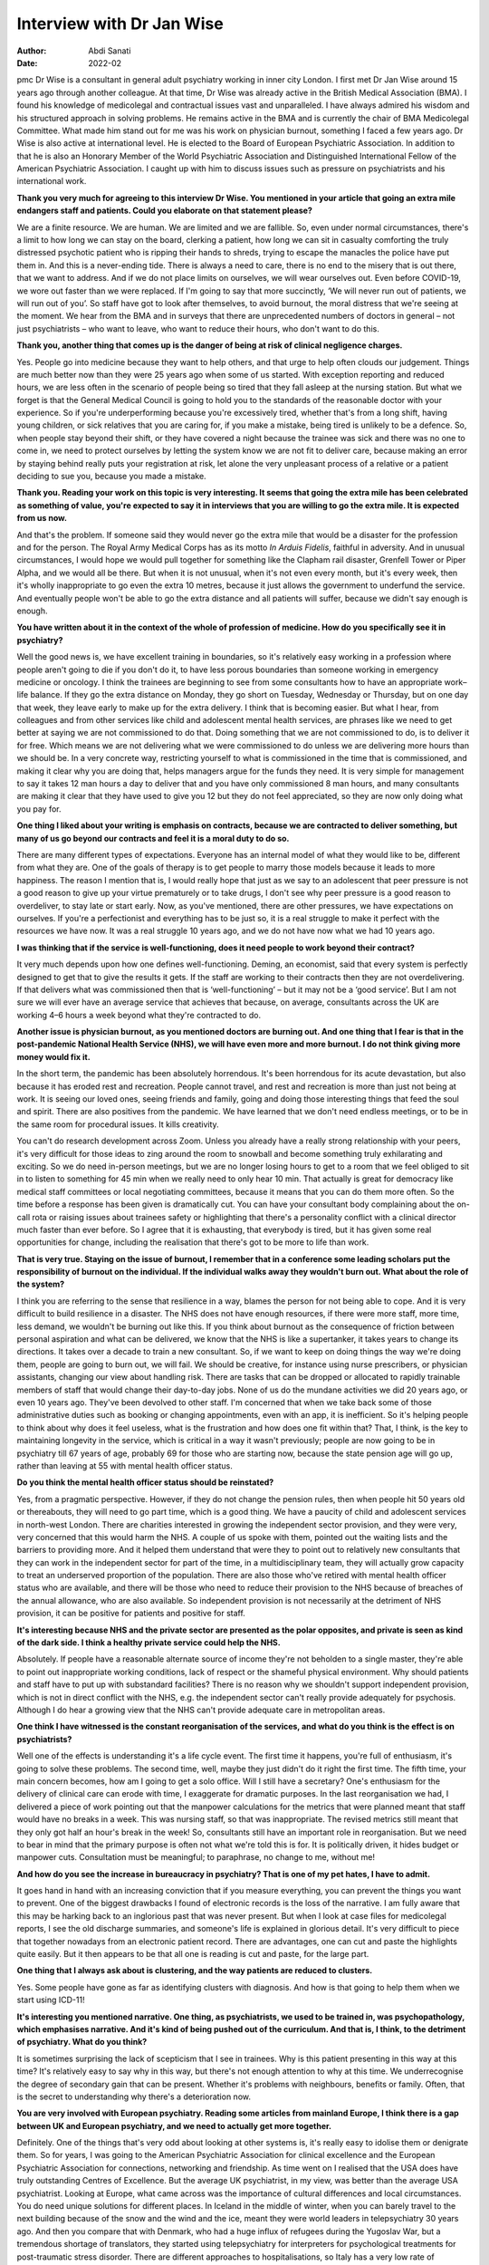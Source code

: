 ==========================
Interview with Dr Jan Wise
==========================

:Author: Abdi Sanati
:Date: 2022-02

pmc
Dr Wise is a consultant in general adult psychiatry working in inner
city London. I first met Dr Jan Wise around 15 years ago through another
colleague. At that time, Dr Wise was already active in the British
Medical Association (BMA). I found his knowledge of medicolegal and
contractual issues vast and unparalleled. I have always admired his
wisdom and his structured approach in solving problems. He remains
active in the BMA and is currently the chair of BMA Medicolegal
Committee. What made him stand out for me was his work on physician
burnout, something I faced a few years ago. Dr Wise is also active at
international level. He is elected to the Board of European Psychiatric
Association. In addition to that he is also an Honorary Member of the
World Psychiatric Association and Distinguished International Fellow of
the American Psychiatric Association. I caught up with him to discuss
issues such as pressure on psychiatrists and his international work.

**Thank you very much for agreeing to this interview Dr Wise. You
mentioned in your article that going an extra mile endangers staff and
patients. Could you elaborate on that statement please?**

We are a finite resource. We are human. We are limited and we are
fallible. So, even under normal circumstances, there's a limit to how
long we can stay on the board, clerking a patient, how long we can sit
in casualty comforting the truly distressed psychotic patient who is
ripping their hands to shreds, trying to escape the manacles the police
have put them in. And this is a never-ending tide. There is always a
need to care, there is no end to the misery that is out there, that we
want to address. And if we do not place limits on ourselves, we will
wear ourselves out. Even before COVID-19, we wore out faster than we
were replaced. If I'm going to say that more succinctly, ‘We will never
run out of patients, we will run out of you’. So staff have got to look
after themselves, to avoid burnout, the moral distress that we're seeing
at the moment. We hear from the BMA and in surveys that there are
unprecedented numbers of doctors in general – not just psychiatrists –
who want to leave, who want to reduce their hours, who don't want to do
this.

**Thank you, another thing that comes up is the danger of being at risk
of clinical negligence charges.**

Yes. People go into medicine because they want to help others, and that
urge to help often clouds our judgement. Things are much better now than
they were 25 years ago when some of us started. With exception reporting
and reduced hours, we are less often in the scenario of people being so
tired that they fall asleep at the nursing station. But what we forget
is that the General Medical Council is going to hold you to the
standards of the reasonable doctor with your experience. So if you're
underperforming because you're excessively tired, whether that's from a
long shift, having young children, or sick relatives that you are caring
for, if you make a mistake, being tired is unlikely to be a defence. So,
when people stay beyond their shift, or they have covered a night
because the trainee was sick and there was no one to come in, we need to
protect ourselves by letting the system know we are not fit to deliver
care, because making an error by staying behind really puts your
registration at risk, let alone the very unpleasant process of a
relative or a patient deciding to sue you, because you made a mistake.

**Thank you. Reading your work on this topic is very interesting. It
seems that going the extra mile has been celebrated as something of
value, you're expected to say it in interviews that you are willing to
go the extra mile. It is expected from us now.**

And that's the problem. If someone said they would never go the extra
mile that would be a disaster for the profession and for the person. The
Royal Army Medical Corps has as its motto *In Arduis Fidelis*, faithful
in adversity. And in unusual circumstances, I would hope we would pull
together for something like the Clapham rail disaster, Grenfell Tower or
Piper Alpha, and we would all be there. But when it is not unusual, when
it's not even every month, but it's every week, then it's wholly
inappropriate to go even the extra 10 metres, because it just allows the
government to underfund the service. And eventually people won't be able
to go the extra distance and all patients will suffer, because we didn't
say enough is enough.

**You have written about it in the context of the whole of profession of
medicine. How do you specifically see it in psychiatry?**

Well the good news is, we have excellent training in boundaries, so it's
relatively easy working in a profession where people aren't going to die
if you don't do it, to have less porous boundaries than someone working
in emergency medicine or oncology. I think the trainees are beginning to
see from some consultants how to have an appropriate work–life balance.
If they go the extra distance on Monday, they go short on Tuesday,
Wednesday or Thursday, but on one day that week, they leave early to
make up for the extra delivery. I think that is becoming easier. But
what I hear, from colleagues and from other services like child and
adolescent mental health services, are phrases like we need to get
better at saying we are not commissioned to do that. Doing something
that we are not commissioned to do, is to deliver it for free. Which
means we are not delivering what we were commissioned to do unless we
are delivering more hours than we should be. In a very concrete way,
restricting yourself to what is commissioned in the time that is
commissioned, and making it clear why you are doing that, helps managers
argue for the funds they need. It is very simple for management to say
it takes 12 man hours a day to deliver that and you have only
commissioned 8 man hours, and many consultants are making it clear that
they have used to give you 12 but they do not feel appreciated, so they
are now only doing what you pay for.

**One thing I liked about your writing is emphasis on contracts, because
we are contracted to deliver something, but many of us go beyond our
contracts and feel it is a moral duty to do so.**

There are many different types of expectations. Everyone has an internal
model of what they would like to be, different from what they are. One
of the goals of therapy is to get people to marry those models because
it leads to more happiness. The reason I mention that is, I would really
hope that just as we say to an adolescent that peer pressure is not a
good reason to give up your virtue prematurely or to take drugs, I don't
see why peer pressure is a good reason to overdeliver, to stay late or
start early. Now, as you've mentioned, there are other pressures, we
have expectations on ourselves. If you're a perfectionist and everything
has to be just so, it is a real struggle to make it perfect with the
resources we have now. It was a real struggle 10 years ago, and we do
not have now what we had 10 years ago.

**I was thinking that if the service is well-functioning, does it need
people to work beyond their contract?**

It very much depends upon how one defines well-functioning. Deming, an
economist, said that every system is perfectly designed to get that to
give the results it gets. If the staff are working to their contracts
then they are not overdelivering. If that delivers what was commissioned
then that is ‘well-functioning’ – but it may not be a ‘good service’.
But I am not sure we will ever have an average service that achieves
that because, on average, consultants across the UK are working 4–6
hours a week beyond what they're contracted to do.

**Another issue is physician burnout, as you mentioned doctors are
burning out. And one thing that I fear is that in the post-pandemic
National Health Service (NHS), we will have even more and more burnout.
I do not think giving more money would fix it.**

In the short term, the pandemic has been absolutely horrendous. It's
been horrendous for its acute devastation, but also because it has
eroded rest and recreation. People cannot travel, and rest and
recreation is more than just not being at work. It is seeing our loved
ones, seeing friends and family, going and doing those interesting
things that feed the soul and spirit. There are also positives from the
pandemic. We have learned that we don't need endless meetings, or to be
in the same room for procedural issues. It kills creativity.

You can't do research development across Zoom. Unless you already have a
really strong relationship with your peers, it's very difficult for
those ideas to zing around the room to snowball and become something
truly exhilarating and exciting. So we do need in-person meetings, but
we are no longer losing hours to get to a room that we feel obliged to
sit in to listen to something for 45 min when we really need to only
hear 10 min. That actually is great for democracy like medical staff
committees or local negotiating committees, because it means that you
can do them more often. So the time before a response has been given is
dramatically cut. You can have your consultant body complaining about
the on-call rota or raising issues about trainees safety or highlighting
that there's a personality conflict with a clinical director much faster
than ever before. So I agree that it is exhausting, that everybody is
tired, but it has given some real opportunities for change, including
the realisation that there's got to be more to life than work.

**That is very true. Staying on the issue of burnout, I remember that in
a conference some leading scholars put the responsibility of burnout on
the individual. If the individual walks away they wouldn't burn out.
What about the role of the system?**

I think you are referring to the sense that resilience in a way, blames
the person for not being able to cope. And it is very difficult to build
resilience in a disaster. The NHS does not have enough resources, if
there were more staff, more time, less demand, we wouldn't be burning
out like this. If you think about burnout as the consequence of friction
between personal aspiration and what can be delivered, we know that the
NHS is like a supertanker, it takes years to change its directions. It
takes over a decade to train a new consultant. So, if we want to keep on
doing things the way we're doing them, people are going to burn out, we
will fail. We should be creative, for instance using nurse prescribers,
or physician assistants, changing our view about handling risk. There
are tasks that can be dropped or allocated to rapidly trainable members
of staff that would change their day-to-day jobs. None of us do the
mundane activities we did 20 years ago, or even 10 years ago. They've
been devolved to other staff. I'm concerned that when we take back some
of those administrative duties such as booking or changing appointments,
even with an app, it is inefficient. So it's helping people to think
about why does it feel useless, what is the frustration and how does one
fit within that? That, I think, is the key to maintaining longevity in
the service, which is critical in a way it wasn't previously; people are
now going to be in psychiatry till 67 years of age, probably 69 for
those who are starting now, because the state pension age will go up,
rather than leaving at 55 with mental health officer status.

**Do you think the mental health officer status should be reinstated?**

Yes, from a pragmatic perspective. However, if they do not change the
pension rules, then when people hit 50 years old or thereabouts, they
will need to go part time, which is a good thing. We have a paucity of
child and adolescent services in north-west London. There are charities
interested in growing the independent sector provision, and they were
very, very concerned that this would harm the NHS. A couple of us spoke
with them, pointed out the waiting lists and the barriers to providing
more. And it helped them understand that were they to point out to
relatively new consultants that they can work in the independent sector
for part of the time, in a multidisciplinary team, they will actually
grow capacity to treat an underserved proportion of the population.
There are also those who've retired with mental health officer status
who are available, and there will be those who need to reduce their
provision to the NHS because of breaches of the annual allowance, who
are also available. So independent provision is not necessarily at the
detriment of NHS provision, it can be positive for patients and positive
for staff.

**It's interesting because NHS and the private sector are presented as
the polar opposites, and private is seen as kind of the dark side. I
think a healthy private service could help the NHS.**

Absolutely. If people have a reasonable alternate source of income
they're not beholden to a single master, they're able to point out
inappropriate working conditions, lack of respect or the shameful
physical environment. Why should patients and staff have to put up with
substandard facilities? There is no reason why we shouldn't support
independent provision, which is not in direct conflict with the NHS,
e.g. the independent sector can't really provide adequately for
psychosis. Although I do hear a growing view that the NHS can't provide
adequate care in metropolitan areas.

**One think I have witnessed is the constant reorganisation of the
services, and what do you think is the effect is on psychiatrists?**

Well one of the effects is understanding it's a life cycle event. The
first time it happens, you're full of enthusiasm, it's going to solve
these problems. The second time, well, maybe they just didn't do it
right the first time. The fifth time, your main concern becomes, how am
I going to get a solo office. Will I still have a secretary? One's
enthusiasm for the delivery of clinical care can erode with time, I
exaggerate for dramatic purposes. In the last reorganisation we had, I
delivered a piece of work pointing out that the manpower calculations
for the metrics that were planned meant that staff would have no breaks
in a week. This was nursing staff, so that was inappropriate. The
revised metrics still meant that they only got half an hour's break in
the week! So, consultants still have an important role in
reorganisation. But we need to bear in mind that the primary purpose is
often not what we're told this is for. It is politically driven, it
hides budget or manpower cuts. Consultation must be meaningful; to
paraphrase, no change to me, without me!

**And how do you see the increase in bureaucracy in psychiatry? That is
one of my pet hates, I have to admit.**

It goes hand in hand with an increasing conviction that if you measure
everything, you can prevent the things you want to prevent. One of the
biggest drawbacks I found of electronic records is the loss of the
narrative. I am fully aware that this may be harking back to an
inglorious past that was never present. But when I look at case files
for medicolegal reports, I see the old discharge summaries, and
someone's life is explained in glorious detail. It's very difficult to
piece that together nowadays from an electronic patient record. There
are advantages, one can cut and paste the highlights quite easily. But
it then appears to be that all one is reading is cut and paste, for the
large part.

**One thing that I always ask about is clustering, and the way patients
are reduced to clusters.**

Yes. Some people have gone as far as identifying clusters with
diagnosis. And how is that going to help them when we start using
ICD-11!

**It's interesting you mentioned narrative. One thing, as psychiatrists,
we used to be trained in, was psychopathology, which emphasises
narrative. And it's kind of being pushed out of the curriculum. And that
is, I think, to the detriment of psychiatry. What do you think?**

It is sometimes surprising the lack of scepticism that I see in
trainees. Why is this patient presenting in this way at this time? It's
relatively easy to say why in this way, but there's not enough attention
to why at this time. We underrecognise the degree of secondary gain that
can be present. Whether it's problems with neighbours, benefits or
family. Often, that is the secret to understanding why there's a
deterioration now.

**You are very involved with European psychiatry. Reading some articles
from mainland Europe, I think there is a gap between UK and European
psychiatry, and we need to actually get more together.**

Definitely. One of the things that's very odd about looking at other
systems is, it's really easy to idolise them or denigrate them. So for
years, I was going to the American Psychiatric Association for clinical
excellence and the European Psychiatric Association for connections,
networking and friendship. As time went on I realised that the USA does
have truly outstanding Centres of Excellence. But the average UK
psychiatrist, in my view, was better than the average USA psychiatrist.
Looking at Europe, what came across was the importance of cultural
differences and local circumstances. You do need unique solutions for
different places. In Iceland in the middle of winter, when you can
barely travel to the next building because of the snow and the wind and
the ice, meant they were world leaders in telepsychiatry 30 years ago.
And then you compare that with Denmark, who had a huge influx of
refugees during the Yugoslav War, but a tremendous shortage of
translators, they started using telepsychiatry for interpreters for
psychological treatments for post-traumatic stress disorder. There are
different approaches to hospitalisations, so Italy has a very low rate
of compulsory hospital admissions compared with the UK. It's being
exposed to these that leads you to see important clinical differences
that arise from legal and political differences. It also highlights what
can go horribly wrong if you don't pay attention to the politics.

**I think politics also manifests itself in defensive practice. The fear
of going to Coroner's Court. It's something that worries me that we will
be more defensive, and it doesn't serve patients well.**

It is an attempt to protect oneself against an unknowable risk. As
Professor Wasserman has stated, one can reduce suicide at a population
level, but not at an individual level. If you very thoroughly treat
every single patient, the same number are probably still going to die,
but for most people, that is so horrible that they can't run with it.
One of the things I've noticed is by accepting that there is a risk that
cannot be eliminated, and once one's done what one can do, and been
clear about therapeutic risk, there are usually fewer adverse outcomes.
Partly because you've put the risk on the table and said we've done what
we can do, that there is a chance it will go horribly wrong, but if we
don't take this risk it will never get better, or by being clear the
risk is not one that psychiatry can solve, or is commissioned to solve.
